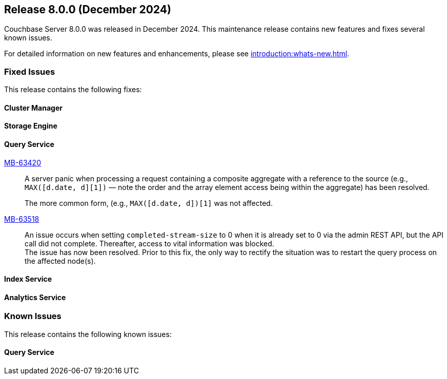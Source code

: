 == Release 8.0.0 (December 2024)


Couchbase Server 8.0.0  was released in December 2024. This maintenance release contains new features and fixes several known issues.

For detailed information on new features and enhancements, please see xref:introduction:whats-new.adoc[].

[#section-fixed-issues-800]
=== Fixed Issues

This release contains the following fixes:

[#section-fixed-issues-800-cluster-manager]
==== Cluster Manager


[#section-fixed-issues-800-storage-engine]
==== Storage Engine



[#section-fixed-issues-800-query-service]
==== Query Service

https://jira.issues.couchbase.com/browse/MB-63420[MB-63420]::
A server panic when processing a request containing a composite aggregate with a reference to the source (e.g., `MAX([d.date, d][1])` — note the order and the array element access being within the aggregate) has been resolved.
+
The more common form, (e.g., `MAX([d.date, d])[1]` was not affected.


https://jira.issues.couchbase.com/browse/MB-63518[MB-63518]::
An issue occurs
when setting `completed-stream-size` to 0 when it is already set to 0 via the admin REST API, but the API call did not complete.
Thereafter, access to vital information was blocked. +
The issue has now been resolved.
Prior to this fix, the only way to rectify the situation was to restart the query process on the affected node(s).

[#section-fixed-issues-800-index-service]
==== Index Service



[#section-fixed-issues-800-anaytics-service]
==== Analytics Service



[#section-known-issues-800]
=== Known Issues

This release contains the following known issues:

[#section-known-issues-800-query-service]
==== Query Service




